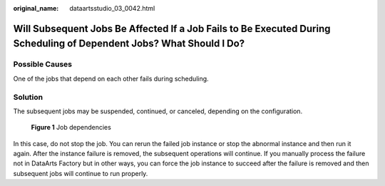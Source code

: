 :original_name: dataartsstudio_03_0042.html

.. _dataartsstudio_03_0042:

Will Subsequent Jobs Be Affected If a Job Fails to Be Executed During Scheduling of Dependent Jobs? What Should I Do?
=====================================================================================================================

Possible Causes
---------------

One of the jobs that depend on each other fails during scheduling.

Solution
--------

The subsequent jobs may be suspended, continued, or canceled, depending on the configuration.


.. figure:: /_static/images/en-us_image_0000002269195897.png
   :alt: **Figure 1** Job dependencies

   **Figure 1** Job dependencies

In this case, do not stop the job. You can rerun the failed job instance or stop the abnormal instance and then run it again. After the instance failure is removed, the subsequent operations will continue. If you manually process the failure not in DataArts Factory but in other ways, you can force the job instance to succeed after the failure is removed and then subsequent jobs will continue to run properly.
